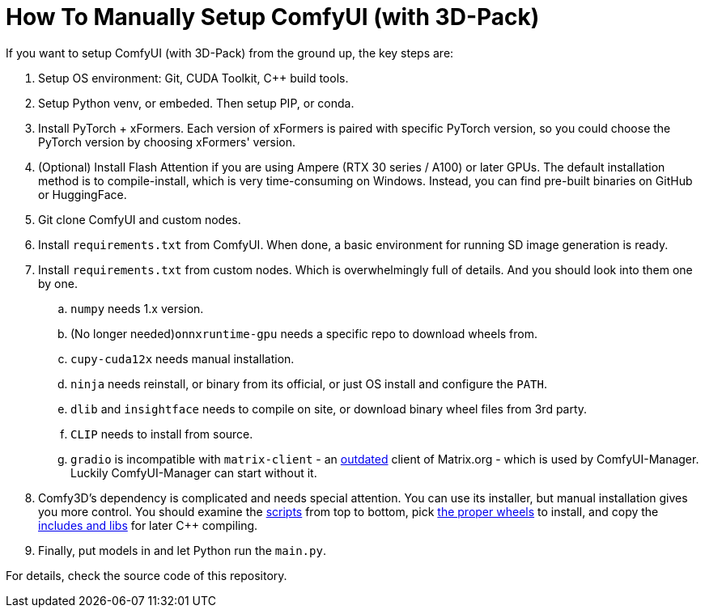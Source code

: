 # How To Manually Setup ComfyUI (with 3D-Pack)

If you want to setup ComfyUI (with 3D-Pack) from the ground up, the key steps are:

. Setup OS environment: Git, CUDA Toolkit, C++ build tools.
. Setup Python venv, or embeded. Then setup PIP, or conda.
. Install PyTorch + xFormers. Each version of xFormers is paired with specific PyTorch version, so you could choose the PyTorch version by choosing xFormers' version.
. (Optional) Install Flash Attention if you are using Ampere (RTX 30 series / A100) or later GPUs. The default installation method is to compile-install, which is very time-consuming on Windows. Instead, you can find pre-built binaries on GitHub or HuggingFace.
. Git clone ComfyUI and custom nodes.
. Install `requirements.txt` from ComfyUI. When done, a basic environment for running SD image generation is ready.
. Install `requirements.txt` from custom nodes. Which is overwhelmingly full of details. And you should look into them one by one.

.. `numpy` needs 1.x version.
.. (No longer needed)`onnxruntime-gpu` needs a specific repo to download wheels from.
.. `cupy-cuda12x` needs manual installation.
.. `ninja` needs reinstall, or binary from its official, or just OS install and configure the `PATH`.
.. `dlib` and `insightface` needs to compile on site, or download binary wheel files from 3rd party.
.. `CLIP` needs to install from source.
.. `gradio` is incompatible with `matrix-client` - an https://github.com/matrix-org/matrix-python-sdk[outdated] client of Matrix.org - which is used by ComfyUI-Manager. Luckily ComfyUI-Manager can start without it.

. Comfy3D's dependency is complicated and needs special attention. You can use its installer, but manual installation gives you more control. You should examine the https://github.com/MrForExample/ComfyUI-3D-Pack/tree/main/_Pre_Builds/_Build_Scripts[scripts] from top to bottom, pick https://github.com/MrForExample/Comfy3D_Pre_Builds/tree/main/_Build_Wheels[the proper wheels] to install, and copy the https://github.com/MrForExample/Comfy3D_Pre_Builds/tree/main/_Python_Source_cpp[includes and libs] for later C++ compiling.

. Finally, put models in and let Python run the `main.py`.

For details, check the source code of this repository.
